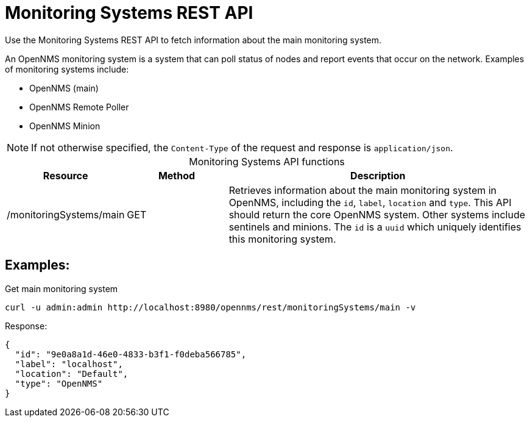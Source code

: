 
= Monitoring Systems REST API

Use the Monitoring Systems REST API to fetch information about the main monitoring system.

An OpenNMS monitoring system is a system that can poll status of nodes
and report events that occur on the network.
Examples of monitoring systems include:

- OpenNMS (main)
- OpenNMS Remote Poller
- OpenNMS Minion

NOTE: If not otherwise specified, the `Content-Type` of the request and response is `application/json`.

[caption=]
.Monitoring Systems API functions
[cols="1,1,3"]
|===
| Resource  | Method    | Description

| /monitoringSystems/main
| GET
| Retrieves information about the main monitoring system in OpenNMS, including the `id`, `label`, `location` and `type`.
This API should return the core OpenNMS system. Other systems include sentinels and minions. The `id` is a `uuid` which uniquely identifies this monitoring system.
|===

== Examples:

.Get main monitoring system
[source,bash]
----
curl -u admin:admin http://localhost:8980/opennms/rest/monitoringSystems/main -v
----

.Response:

[source,json]
----
{
  "id": "9e0a8a1d-46e0-4833-b3f1-f0deba566785",
  "label": "localhost",
  "location": "Default",
  "type": "OpenNMS"
}
----
